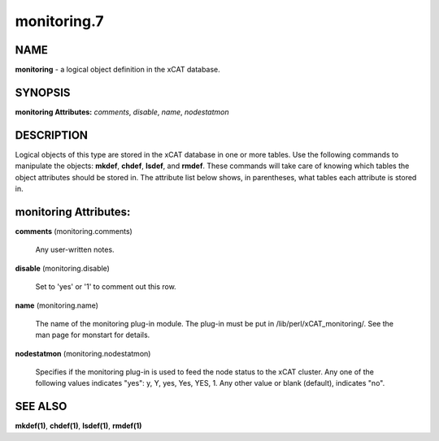 
############
monitoring.7
############

.. highlight:: perl


****
NAME
****


\ **monitoring**\  - a logical object definition in the xCAT database.


********
SYNOPSIS
********


\ **monitoring Attributes:**\   \ *comments*\ , \ *disable*\ , \ *name*\ , \ *nodestatmon*\ 


***********
DESCRIPTION
***********


Logical objects of this type are stored in the xCAT database in one or more tables.  Use the following commands
to manipulate the objects: \ **mkdef**\ , \ **chdef**\ , \ **lsdef**\ , and \ **rmdef**\ .  These commands will take care of
knowing which tables the object attributes should be stored in.  The attribute list below shows, in
parentheses, what tables each attribute is stored in.


**********************
monitoring Attributes:
**********************



\ **comments**\  (monitoring.comments)
 
 Any user-written notes.
 


\ **disable**\  (monitoring.disable)
 
 Set to 'yes' or '1' to comment out this row.
 


\ **name**\  (monitoring.name)
 
 The name of the monitoring plug-in module.  The plug-in must be put in /lib/perl/xCAT_monitoring/.  See the man page for monstart for details.
 


\ **nodestatmon**\  (monitoring.nodestatmon)
 
 Specifies if the monitoring plug-in is used to feed the node status to the xCAT cluster.  Any one of the following values indicates "yes":  y, Y, yes, Yes, YES, 1.  Any other value or blank (default), indicates "no".
 



********
SEE ALSO
********


\ **mkdef(1)**\ , \ **chdef(1)**\ , \ **lsdef(1)**\ , \ **rmdef(1)**\ 

